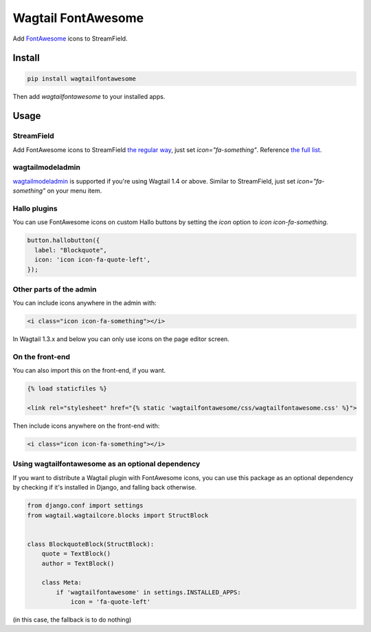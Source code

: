 Wagtail FontAwesome
====================
Add `FontAwesome <https://github.com/FortAwesome/Font-Awesome>`_ icons to StreamField.

.. image:: https://github.com/alexgleason/wagtailfontawesome/raw/master/screenshot.png
  :alt: Screenshot

Install
-------

.. code-block:: shell

    pip install wagtailfontawesome



Then add `wagtailfontawesome` to your installed apps.

Usage
-----
StreamField
~~~~~~~~~~~
Add FontAwesome icons to StreamField `the regular way <http://docs.wagtail.io/en/latest/topics/streamfield.html#basic-block-types>`_, just set `icon="fa-something"`. Reference `the full list <http://fontawesome.io/icons/>`_.

wagtailmodeladmin
~~~~~~~~~~~~~~~~~
`wagtailmodeladmin <https://github.com/rkhleics/wagtailmodeladmin>`_ is supported if you're using Wagtail 1.4 or above. Similar to StreamField, just set `icon="fa-something"` on your menu item.

Hallo plugins
~~~~~~~~~~~~~
You can use FontAwesome icons on custom Hallo buttons by setting the `icon` option to `icon icon-fa-something`.

.. code-block:: javascript

    button.hallobutton({
      label: "Blockquote",
      icon: 'icon icon-fa-quote-left',
    });



Other parts of the admin
~~~~~~~~~~~~~~~~~~~~~~~~
You can include icons anywhere in the admin with:

.. code-block:: html

    <i class="icon icon-fa-something"></i>



In Wagtail 1.3.x and below you can only use icons on the page editor screen.

On the front-end
~~~~~~~~~~~~~~~~
You can also import this on the front-end, if you want.

.. code-block:: html

    {% load staticfiles %}

    <link rel="stylesheet" href="{% static 'wagtailfontawesome/css/wagtailfontawesome.css' %}">



Then include icons anywhere on the front-end with:

.. code-block:: html

    <i class="icon icon-fa-something"></i>



Using wagtailfontawesome as an optional dependency
~~~~~~~~~~~~~~~~~~~~~~~~~~~~~~~~~~~~~~~~~~~~~~~~~~
If you want to distribute a Wagtail plugin with FontAwesome icons, you can use this package as an optional dependency by checking if it's installed in Django, and falling back otherwise.

.. code-block:: python

    from django.conf import settings
    from wagtail.wagtailcore.blocks import StructBlock


    class BlockquoteBlock(StructBlock):
        quote = TextBlock()
        author = TextBlock()

        class Meta:
            if 'wagtailfontawesome' in settings.INSTALLED_APPS:
                icon = 'fa-quote-left'



(in this case, the fallback is to do nothing)


